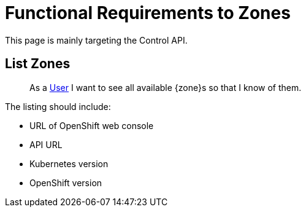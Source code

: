 = Functional Requirements to Zones

This page is mainly targeting the Control API.

== List Zones

> As a xref:references/glossary.adoc#_user[User] I want to see all available {zone}s so that I know of them.

The listing should include:

* URL of OpenShift web console
* API URL
* Kubernetes version
* OpenShift version
